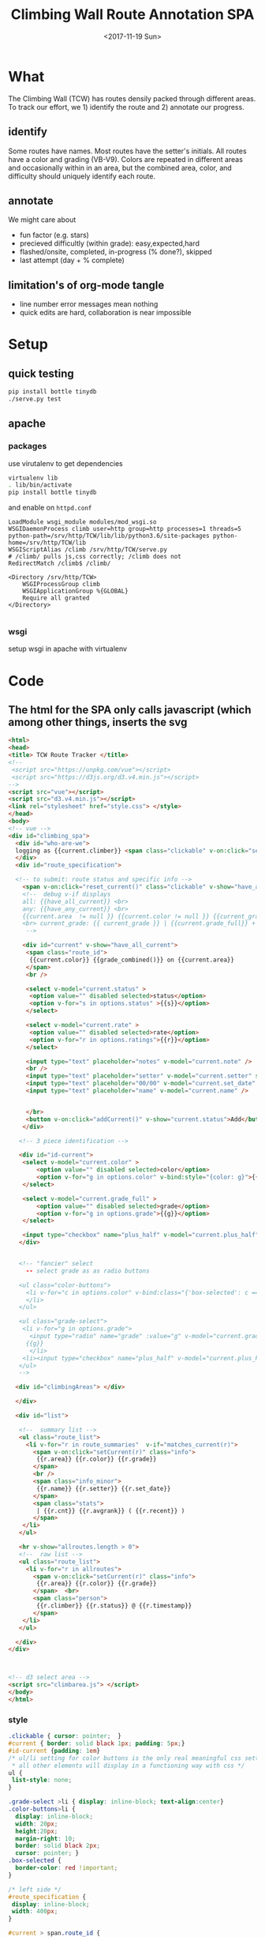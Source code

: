 #+TITLE:Climbing Wall Route Annotation SPA
#+DATE:<2017-11-19 Sun>
#+OPTIONS: toc:nil num:nil
#+CREATOR:

* What
  The Climbing Wall (TCW) has routes densily packed through different areas.
 To track our effort, we 1) identify the route and 2) annotate our progress.
 
** identify
   Some routes have names. Most routes have the setter's initials. All routes have a color and grading (VB-V9).
   Colors are repeated in different areas and occasionally within in an area, but the combined area, color, and difficulty should uniquely identify each route.
   
** annotate
   We might care about
- fun factor (e.g. stars)
- precieved difficultly (within grade): easy,expected,hard
- flashed/onsite, completed, in-progress (% done?), skipped
- last attempt (day + % complete)

** limitation's of org-mode tangle
   - line number error messages mean nothing
   - quick edits are hard, collaboration is near impossible
* Setup
** quick testing
#+BEGIN_SRC bash
pip install bottle tinydb
./serve.py test
#+END_SRC
** apache
*** packages
 use virutalenv to get dependencies
 #+BEGIN_SRC bash
 virtualenv lib
 . lib/bin/activate
 pip install bottle tinydb
 #+END_SRC 

 and enable on ~httpd.conf~
 #+BEGIN_SRC
 LoadModule wsgi_module modules/mod_wsgi.so
 WSGIDaemonProcess climb user=http group=http processes=1 threads=5 python-path=/srv/http/TCW/lib/lib/python3.6/site-packages python-home=/srv/http/TCW/lib
 WSGIScriptAlias /climb /srv/http/TCW/serve.py
 # /climb/ pulls js,css correctly; /climb does not
 RedirectMatch /climb$ /climb/

 <Directory /srv/http/TCW>
     WSGIProcessGroup climb
     WSGIApplicationGroup %{GLOBAL}
     Require all granted
 </Directory>

 #+END_SRC
*** wsgi
 setup wsgi in apache with virtualenv

* Code

** The html for the SPA only calls javascript (which among other things, inserts the svg
 #+BEGIN_SRC html :tangle index.html :exports code
<html>
<head>
<title> TCW Route Tracker </title>
<!--
 <script src="https://unpkg.com/vue"></script>
 <script src="https://d3js.org/d3.v4.min.js"></script>
-->
<script src="vue"></script>
<script src="d3.v4.min.js"></script>
<link rel="stylesheet" href="style.css"> </style>
</head>
<body> 
<!-- vue -->
<div id="climbing_spa">
  <div id="who-are-we">
  logging as {{current.climber}} <span class="clickable" v-on:click="setClimber(null)">change</span>
  </div>
  <div id="route_specification">

  <!-- to submit: route status and specific info --> 
    <span v-on:click="reset_current()" class="clickable" v-show="have_any_current"> x </span>
    <!--  debug v-if displays
    all: {{have_all_current}} <br>
    any: {{have_any_current}} <br>
    {{current.area  != null }} {{current.color != null }} {{current_grade != null}}
    <br> current_grade: {{ current_grade }} | {{current.grade_full}} + {{current.plus_half}}
     -->

    <div id="current" v-show="have_all_current">
     <span class="route_id"> 
      {{current.color}} {{grade_combined()}} on {{current.area}} 
     </span>
     <br />

     <select v-model="current.status" >
      <option value="" disabled selected>status</option>
      <option v-for="s in options.status" >{{s}}</option>
     </select>

     <select v-model="current.rate" >
      <option value="" disabled selected>rate</option>
      <option v-for="r in options.ratings">{{r}}</option>
     </select>

     <input type="text" placeholder="notes" v-model="current.note" />
     <br />
     <input type="text" placeholder="setter" v-model="current.setter" size=3 />
     <input type="text" placeholder="00/00" v-model="current.set_date" size=5 />
     <input type="text" placeholder="name" v-model="current.name" />


     </br>
     <button v-on:click="addCurrent()" v-show="current.status">Add</button>
    </div>

   <!-- 3 piece identification --> 

   <div id="id-current">
    <select v-model="current.color" >
        <option value="" disabled selected>color</option>
        <option v-for="g in options.color" v-bind:style="{color: g}">{{g}}</option>
    </select>

    <select v-model="current.grade_full" >
        <option value="" disabled selected>grade</option>
        <option v-for="g in options.grade">{{g}}</option>
    </select>

    <input type="checkbox" name="plus_half" v-model="current.plus_half" /> +1/2?
   </div>
   

   <!-- "fancier" select
     -- select grade as as radio buttons

   <ul class="color-buttons">
     <li v-for="c in options.color" v-bind:class="{'box-selected': c == current.color }" v-bind:style="{ background: c}" @click="current.color = c" v-bind:title="c" >
     </li>
   </ul>

   <ul class="grade-select">
    <li v-for="g in options.grade">
      <input type="radio" name="grade" :value="g" v-model="current.grade_full" /><br/>
     {{g}} 
      </li>
    <li><input type="checkbox" name="plus_half" v-model="current.plus_half" /> <br /> +1/2?</li>
   </ul>
   -->
  
  <div id="climbingAreas"> </div>
  
  </div>

  <div id="list">

   <!--  summary list -->
   <ul class="route_list"> 
     <li v-for="r in route_summaries"  v-if="matches_current(r)"> 
       <span v-on:click="setCurrent(r)" class="info">
        {{r.area}} {{r.color}} {{r.grade}} 
       </span> 
       <br />
       <span class="info_minor">
        {{r.name}} {{r.setter}} {{r.set_date}}
       </span>
       <span class="stats"> 
        | {{r.cnt}} {{r.avgrank}} ( {{r.recent}} )
       </span>
    </li>
   </ul>

   <hr v-show="allroutes.length > 0">
   <!--  raw list -->
   <ul class="route_list"> 
     <li v-for="r in allroutes"> 
       <span v-on:click="setCurrent(r)" class="info">
        {{r.area}} {{r.color}} {{r.grade}} 
       </span>  <br>
       <span class="person"> 
        {{r.climber}} {{r.status}} @ {{r.timestamp}}
       </span>
    </li>
   </ul>

  </div>
</div>



<!-- d3 select area -->
<script src="climbarea.js"> </script>
</body>
</html>
 #+END_SRC
 
 
*** style
#+BEGIN_SRC css :tangle style.css
.clickable { cursor: pointer;  }
#current { border: solid black 1px; padding: 5px;}
#id-current {padding: 1em}
/* ul/li setting for color buttons is the only real meaningful css setting 
 * all other elements will display in a functioning way with css */
ul { 
 list-style: none;
}

.grade-select >li { display: inline-block; text-align:center}
.color-buttons>li { 
  display: inline-block;
  width: 20px;
  height:20px;
  margin-right: 10;
  border: solid black 2px;
  cursor: pointer; }
.box-selected {
  border-color: red !important;
}

/* left side */
#route_specification {
 display: inline-block;
 width: 400px;
}

#current > span.route_id {
 display: block;
}

/* right side */
#list {
  display: inline-block;
  vertical-align: top
}
/* display submited route statuses */
ul.route_list > li {
 padding: .2em;
 padding-bottom: 1em;
}
ul.route_list > li > span.info {
 background-color: lightblue;
 margin-right: 1em;
 cursor: pointer;
 margin-bottom: solid darkblue 1px;
 border-bottom: dashed black 1px;
}
ul.route_list > li > span.info:hover, ul.route_list > li > span.info:active {
 background-color: lightgreen
}
ul.route_list > li > span.person {
  font-size: 6pt;
  background-color: gray;
  border-radius: 5px;
  border: solid black 1px;
  padding: .2em;
}
#+END_SRC
** model-view
*** model
    what do we want to track, what color, grade, and status options are allowed
 #+BEGIN_SRC javascript :tangle climbarea.js :exports code
 var empty_route_info = {
  'area': null,
  'set_date': null,
  'setter': null,
  'name': null,
  //status and rate are dropdowns
  // must be "" instead of null so dropbox selects it
  'grade_full': "", 
  'status': "", 
  'rate': "",
  'color': "", 
  'note': null,
  'location': 'TCW_boulder',
  'climber': null
 }
 var model = 
  {'current': JSON.parse(JSON.stringify(empty_route_info)),
   'options': {
     'status': ['on-sight','completed','peiced','75%','50%','25%','started','skipped'],
     'color':  ['red','orange','yellow','green','blue','pink','black','white','stripped','rainbow','graphic'],
     'grade':  ['B',0,1,2,3,4,5,6,7,8],
     'ratings': [1,2,3,4,5]
   },
   // left side lists of routes
   'allroutes': [],
   'route_summaries': [],
  }
 
 #+END_SRC

*** View (and send)
   Vue does the heaving lifting. define two functions
    - grade_combined to change B to -1 and add the half grade
    - addCurrent to send away the selection+status
#+BEGIN_SRC javascript :tangle climbarea.js :exports code
function sendaway(data) {
     //console.log('sending',data)
     var x = new XMLHttpRequest()
     x.open('POST','/add',true)
     x.setRequestHeader("Content-type","application/json")
     x.send(data)
}
function ajax_update(path,onready){
     var x = new XMLHttpRequest()
     x.onreadystatechange = function() {
       if (this.readyState == 4 && this.status == 200){
           onready(JSON.parse(x.response))
       }
     }
     x.open('GET',path,true)
     //x.setRequestHeader("Content-type","application/json") // overrideMimeType
     x.send()
}
// format a date field in a list of hashes/dicts
// from python datetime
function frmt_date(a,field) {
    for(var i=0; i < a.length; i++){
      if( ! a[i][field] ) { continue }
      var d = new Date(a[i][field] * 1000)
      a[i][field] = d.toISOString().substr(0,16).replace('T',' ')
    }
    return(a)
}

function isempty(x){ return( x === "" || x == null || x == undefined) }
// for filtering. return true when not set, or when matches
function null_or_match(x,m) {
  if( x !== 0 && isempty(x) ) {
   return(true)
  }
  return(x == m) 
}

var vueControler = new Vue({
 el:"#climbing_spa",
 data: model, 
 computed: {
   //current_grade: this.grade_combined
   current_grade: function(){
     grade = this.current.grade_full == 'B' ? -1 : parseInt(this.current.grade_full)
     //console.log('current_grade computed:',this.current.grade_full,grade,isNaN(grade))
     if(isNaN(grade)){ return(null) }
     return (grade + (this.current.plus_half ? .5 : 0) )
   },
   have_any_current: function() {
      return(!isempty(this.current.area)  ||
             !isempty(this.current.color) || 
             !isempty(this.current_grade) )
   },
   have_all_current: function() {
      return(!isempty(this.current.area)  &&
             !isempty(this.current.color) && 
             !isempty(this.current_grade) )
   }

 },
 methods: {
   setClimber: function(climber){
      if(climber === null ){
          climber =  prompt('Who are you?')
      }
      empty_route_info['climber'] = climber
      this.current.climber = empty_route_info['climber']
      // set cookie
      document.cookie = "max-age=31536000"
      document.cookie = "climber="+ climber
   },
   matches_current: function(r){

     //console.log('match current? r:',JSON.stringify(r),' current:',JSON.stringify(this.current))
     return( null_or_match(this.current.color,r.color) &&
             null_or_match(this.current_grade,r.grade) &&
             null_or_match(this.current.area, r.area) )
 
   },
   grade_combined: function(){
     return(this.current_grade)
   },
   setCurrent: function(r){
    console.log('setCurrent',JSON.stringify(r))
    this.current.color = r.color
    this.current.area = r.area
    this.current.name = r.name
    this.current.setter =  r.setter
    area_id = '#area_' + r.area
    // this calls to var and function created later by d3
    svgdiv.select(area_id).each(select_area)
    
    // grade_full is without the .5, and B if -1
    newgrade = parseFloat(r.grade)
    if(isNaN(newgrade)){newgrade = 0}
    //console.log('setCurrent grade from->to:',this.current.grade_full, r.grade, newgrade)
    if( newgrade < 0 ){
      this.current.grade_full == "B"
    }else {   
      this.current.grade_full = Math.floor(newgrade)
    }

    // update half point checkbox
    newplushalf=(newgrade != Math.floor(newgrade))
    //console.log('setCurrent half old,new: ',this.current.plus_half, newplushalf)
    this.current.plus_half = newplushalf
    
    // research all logs of this 
    listURL = ['list', this.current.location, this.current.area,this.current.color, this.current_grade].join('/')
    ajax_update('/' + listURL, this.fetchAllstatuses)
    console.log('updated allroutes', this.allroutes)
   },
   addCurrent: function(){
     this.current.grade = this.grade_combined()
     data = JSON.stringify(this.current)
     sendaway(data)
     // update view to empyt state
     // TODO: maybe keep
     this.updateList()
     this.reset_current()
   },
   // cannot use until page is loaded because reset color defied later
   // means we code copy of empty_route_info twice
   reset_current: function(){
     this.current = JSON.parse(JSON.stringify(empty_route_info))
     reset_color()
   },
   updateList: function() {
     console.log('update summary')
     // all routes
     ajax_update('/summary/'+this.current.location, this.fetchClimbSummaries)

     // all statuses
     // ajax_update('/list/'+this.current.location, this.fetchAllstatuses)
   },
   /* get data from api server */
   fetchAllstatuses: function(d){
    var self = this
    console.log(d)
    self.allroutes = frmt_date(d,'timestamp')
   },
   fetchClimbSummaries: function(d){
    var self = this
    console.log(d)
    // clean up: unixtimestamp to iso date
    self.route_summaries = frmt_date(d,'recent')
   },

 },
 mounted: function(){
     //console.log('mounting')
     this.updateList()
     // use cookie or prompt for climber(user)
     // should match climber=MY_CLIMBING_ID
     console.log('setting cookie')
     m=decodeURIComponent(document.cookie).match('climber=([^;]+)')
     climber=m?m[1]:null
     this.setClimber(climber)
     console.log('climber = ',this.current.climber,'; should be:', climber)
 }
})


#+END_SRC

** selecting areas
   We want to click an area. This depends on the svg floor plan loaded later.
 #+BEGIN_SRC javascript :tangle climbarea.js :exports code
 // setup
//var svgdiv = d3.select("body").append("div");
//svgdiv.attr("id","climbingAreas")
var svgdiv = d3.select("div#climbingAreas");


var svg;
var clickable;

function reset_color() {
  clickable.each( function() {
      d3.select(this).style('fill','green')  
  })
}

function select_area() {
 reset_color()
 area = d3.select(this)
 area.style('fill','red')
 name = area.attr('id').match(/area_(.*)/)[1]
 model.current.area = name
 console.log(name)
}

#+END_SRC

** inserting svg and area clicks
   The floor plan for the boldering area has already been created as an svg.
 ~rect~ and ~path~ svg elements define areas that will contain routes and have an ID starting with ~area_~.
#+BEGIN_SRC javascript :tangle climbarea.js :exports code
 
// inject svg, define clickable
d3.xml("outline.svg", function(error, documentFragment) {
        if (error) {console.log(error); return;}
        
        svgdiv.node().appendChild(
             documentFragment.getElementsByTagName("svg")[0]
        );

        svg = svgdiv.select("svg")

        // shrink 
        svg.attr("width", "400")
        svg.attr("height", "250")

        allpaths = svg.selectAll('path,rect')

        clickable = allpaths.filter(function() {
             id=d3.select(this).attr('id')
             return( id !== null && id.match(/area/) !== null ) 
        })
           
        clickable.each( function() {
              p=d3.select(this)
              p.style('cursor','pointer')
              p.on('click',select_area)
        })
    });
 #+END_SRC

** Server
We want to log this persistent. It'd be cool to compare to others too. First lets just get recording working.
http://localhost:8080/index.html

*** testing the server
 #+BEGIN_SRC bash :exports code  :exports code :results none
data='{"color": "red", "grade": 3, 
     "area": "45",
     "status": "completed", "rate": 4,
     "note": "fun",
     "location": "TCW_boulder",
     "climber": "WF"
    }'
http POST http://localhost:8080/add Content-type:application/json <<<"$data" 
 #+END_SRC

*** quick API
    Written with bottle. Statically serving other files.
 #+BEGIN_SRC python :session web :exports code :tangle serve.py :tangle-mode (identity #o755)
   #!/usr/bin/env python3
   # (elpy-use-ipython)
   from bottle import route, run, post, static_file, request, response, default_app
   from tinydb import TinyDB, Query
   import datetime
   import json
   import sys
   import os

   # need to be scriptdir for importing python code
   # and for serving static
   scriptdir = os.path.dirname(__file__)
   sys.path.append(scriptdir) # for wsgi
   from climb_summary import climb_summary

   os.chdir(scriptdir)
   db = TinyDB('./climbing_status.json')


   @route('/add',method='POST')
   def add():
       data = request.json
       data['timestamp'] = datetime.datetime.now().timestamp()
       print(data)
       db.insert(data)

   # just list all statuses from a location
   @route('/list/<location>')
   def list(location="TCW_boulder"):
       q = Query()
       r = db.search(q.location == location)
       response.content_type = 'application/json'
       return json.dumps(r)

   # list summary for a location
   @route('/summary')
   @route('/summary/<location>')
   @route('/summary/<location>/<sortby>')
   def list(location="TCW_boulder",sortby="cnt"):
       q = Query()
       r = db.search(q.location == location)
       s = climb_summary(r,sortby)
       response.content_type = 'application/json'
       return json.dumps(s)

   # specific route information
   @route('/list/<location>/<area>/<color>/<grade>')
   @route('/list/<location>/<area>/<color>/<grade>/<sortby>')
   def list(location,area,color,grade,sortby="cnt"):
       q = Query()
       r = db.search( (q.location == location) & (q.area == area) &
                      (q.color == color) & (q.grade == float(grade)) )
       response.content_type = 'application/json'
       #print('looking for loc "%s" area "%s" color "%s" grade "%s"' % (location, area, color, grade) )
       #print("found %d" % len(r))
       #s = climb_summary(r,sortby)
       return json.dumps(r)


   # all filenames are static
   @route('/')
   @route('/<filename>')
   def static_f(filename='index.html'):
       return(static_file(filename, root="./"))


   # ./serve.py test # to test
   # ./serve.py      # returns application for wsgi (apache server)
   if len(sys.argv) > 1:
       run(host='0.0.0.0',port=8080)
   else:
       # https://bottlepy.org/docs/dev/deployment.html
       # https://stackoverflow.com/questions/18424852/configure-django-on-sub-directory
       application = default_app()


 #+END_SRC

 #+RESULTS:
 
*** supporting functions
    this file exists to summarize the list of climbing statuses 
    the heavy lifting is done by ~try_fill~ which is a bad attempt at merging under specified climbing routes within a status to fully specified routes.
    no attempt is made to merge non-overlapping partials.
    set date is still ignored
**** TODO add set date to ~try_fill~ and friends
#+BEGIN_SRC python :tangle climb_summary.py
   from itertools import groupby
   # helper functions
   def groupinfo(itera):
       """
       :param itera: array iterator of climbing route dicts from groupby
       :returns: (dict) with summary stats for that group 
       """
       a = list(itera)

       # rank calc requries a filter
       # mabye worth importing numpy
       ranks = list(filter( lambda x: x is not None, [x.get('rank',None) for x in a]))
       if len(ranks) > 0:
           avgrank = sum(ranks)/len(ranks)
       else:
           avgrank = None

       d = { 'cnt': len(a),
             'recent': max([0] + [x.get('timestamp',0) for x in a]),
             'avgrank': avgrank,
           }
       return(d)
    
   def climb_summary(r,sortby='cnt'):
       header=['location','area','color','grade','setter','name']
       g = groupby(r,lambda x: [x.get(k) for k in header] )
       # summarise all status into count and recent
       s = [{'info': k,
             ,**groupinfo(a),
             # nfilled is the number of good values we have
             'nfilled': int(k[header.index('setter')] not in [None, ""]) +
                        int(k[header.index('name')] not in [None,""])
             } for k, a in g]

       # break back into array of dict
       d = [ {
             # put back info as dict
             ,**{k: v for k,v in zip(header,x['info'])},
             # also add any other stats that we computed
             # skip 'info' 
             ,**{k: x[k] for k in x if k not in ['info']}
           } for x in s]


       # re-group to merge where setter or name is empty
       # maybe we should do this will pandas forwardfill fillna 
       d = fill_idna(d)


       # sort
       s = sorted(d, key=lambda x: x[sortby] )
      
       return(d)

   # this is absolutely misguided
   # for a group of climbing dictionaries
   # that all have the same loc,area,color, and grade
   # match setter and name when we can
   # might do terrible things when have only partial info for more than one climb
   def try_fill(itera):
       """
       example
       -------
       itera = [
       {'nfilled': 2, 'setter': 'ab', 'name': 'xx', 'avgrank': 3, 'cnt': 10, 'recent': 9}, 
       {'nfilled': 1, 'setter': 'ab', 'name': '', 'avgrank': 1, 'cnt': 2, 'recent': 0},
       {'nfilled': 1, 'setter': '', 'name': 'xx', 'avgrank': 5, 'cnt': 1, 'recent': 10}]
       """
       a_sorted = sorted(itera,key=lambda x: -x.get('nfilled',0))

       matching = ['setter','name']

       # build truth
       truth = []
       while len(a_sorted) >0 and a_sorted[0]['nfilled'] >= 2:
           truth.append( a_sorted.pop(0) )
       # compare the rest to the truth
       # add together if matches
       for ti in range(len(truth)):
         t = truth[ti]
         a_keep = []
         for ai in range(len(a_sorted)):
             a = a_sorted[ai]
             nmatches = sum([ int(t.get(i) == a.get(i) and t.get(i) is not None) for i in matching])
             # if we matched all the good parts of our partially emtpy dict
             # update truth with this count and remove from a
             if nmatches == a['nfilled']:
                 truth[ti]['recent'] = max(t['recent'],a['recent'])
                 truth[ti]['cnt'] = t['cnt']+a['cnt']

                 # deal with null avgrank
                 cnt=1
                 if t['avgrank']:
                    tavg = t['cnt']*t['avgrank'] 
                    cnt = t['cnt']
                 else:
                    tavg = 0
                 if a['avgrank']:
                    aavg = a['cnt']*a['avgrank'] 
                    cnt = cnt + t['cnt']
                 else:
                    aavg=0
                 
                 truth[ti]['avgrank'] = (tavg + aavg)/cnt

             else:
                 a_keep.append(ai)
         a_sorted = [a_sorted[i] for i in a_keep]

       return(truth + a_sorted)
              

   def fill_idna(d):
       header = ['location','area','color','grade']
       g = groupby(d, lambda x: [x.get(h) for h in  header])
       m = [ {
              # header as dict
              ,**{k:v for k,v in zip(header,i)},
              # and merged (and leftovers) for this id
              ,**x} 
           for i, a in g
           for x in try_fill(a) ]
       return(m)
       
   def to_df_fill(r):
    df = pd.DataFrame(r).\
         assign(nrate= lambda x: x.rank is not None).\
         groupby(['location','area','color','grade']).\
         aggregate(
          {'timestamp': 'max',
           'climber': lambda x: x.size,
           'rate': 'sum',
           'nrate': 'sum'
           })
            
    return(df.T.to_dict().values() )

#+END_SRC

 #+RESULTS:

* Log
  :LOGBOOK:
  CLOCK: [2017-12-01 Fri 23:42]--[2017-12-01 Fri 23:48] =>  0:06
  CLOCK: [2017-12-01 Fri 18:36]--[2017-12-01 Fri 20:37] =>  2:01
  CLOCK: [2017-11-30 Thu 21:36]--[2017-12-01 Fri 18:35] => 20:59
  :END:
 - <2017-11-20 Mon> - color,grade+half,area model<->view connected - 1h
 - <2017-11-29 Wed> - python api (bottle+tinydb), ajax submit, list routes
 - <2017-11-30 Thu> - highlight route on list click, reset input on submit
 - <2017-12-01 Fri> - style, "" instead of null for selection, db summery routes
 - <2017-12-02 Sat> - simpler interface, "user"
 - <2017-12-05 Tue> - add green to colors, textbox for set_date

*** DONE [#A] integrate summary with display
    :LOGBOOK:
    CLOCK: [2017-12-02 Sat 09:15]--[2017-12-02 Sat 09:47] =>  0:32
    :END:
*** TODO [#A] filter summary color/grade/area
    :LOGBOOK:
    CLOCK: [2017-12-02 Sat 10:30]--[2017-12-02 Sat 12:12] =>  1:42
    CLOCK: [2017-12-02 Sat 09:57]--[2017-12-02 Sat 10:25] =>  0:28
    :END:
**** TODO [#B] set_date
*** TODO [#B] fix -1=>"B" on span route list click
*** DONE [#B] user
*** TODO [#C] different locations
*** DONE location summary 
*** DONE add edit: notes, rate, name, setter
*** TODO [#C] remove routes/reset wall
